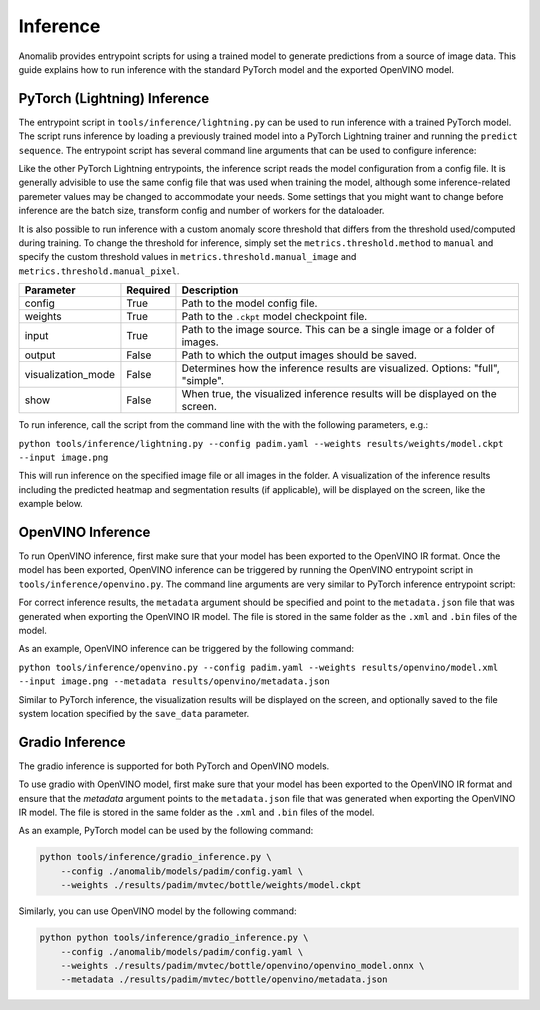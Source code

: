 .. _inference_documentation:

Inference
---------
Anomalib provides entrypoint scripts for using a trained model to generate predictions from a source of image data. This guide explains how to run inference with the standard PyTorch model and the exported OpenVINO model.


PyTorch (Lightning) Inference
=============================
The entrypoint script in ``tools/inference/lightning.py`` can be used to run inference with a trained PyTorch model. The script runs inference by loading a previously trained model into a PyTorch Lightning trainer and running the ``predict sequence``. The entrypoint script has several command line arguments that can be used to configure inference:

Like the other PyTorch Lightning entrypoints, the inference script reads the model configuration from a config file. It is generally advisible to use the same config file that was used when training the model, although some inference-related paremeter values may be changed to accommodate your needs. Some settings that you might want to change before inference are the batch size, transform config and number of workers for the dataloader.

It is also possible to run inference with a custom anomaly score threshold that differs from the threshold used/computed during training. To change the threshold for inference, simply set the ``metrics.threshold.method`` to ``manual`` and specify the custom threshold values in ``metrics.threshold.manual_image`` and ``metrics.threshold.manual_pixel``.

+---------------------+----------+---------------------------------------------------------------------------------+
|      Parameter      | Required |                                   Description                                   |
+=====================+==========+=================================================================================+
| config              | True     | Path to the model config file.                                                  |
+---------------------+----------+---------------------------------------------------------------------------------+
| weights             | True     | Path to the ``.ckpt`` model checkpoint file.                                    |
+---------------------+----------+---------------------------------------------------------------------------------+
| input               | True     | Path to the image source. This can be a single image or a folder of images.     |
+---------------------+----------+---------------------------------------------------------------------------------+
| output              | False    | Path to which the output images should be saved.                                |
+---------------------+----------+---------------------------------------------------------------------------------+
| visualization_mode  | False    | Determines how the inference results are visualized. Options: "full", "simple". |
+---------------------+----------+---------------------------------------------------------------------------------+
| show                | False    | When true, the visualized inference results will be displayed on the screen.    |
+---------------------+----------+---------------------------------------------------------------------------------+

To run inference, call the script from the command line with the with the following parameters, e.g.:

``python tools/inference/lightning.py --config padim.yaml --weights results/weights/model.ckpt --input image.png``

This will run inference on the specified image file or all images in the folder. A visualization of the inference results including the predicted heatmap and segmentation results (if applicable), will be displayed on the screen, like the example below.



OpenVINO Inference
==================
To run OpenVINO inference, first make sure that your model has been exported to the OpenVINO IR format. Once the model has been exported, OpenVINO inference can be triggered by running the OpenVINO entrypoint script in ``tools/inference/openvino.py``. The command line arguments are very similar to PyTorch inference entrypoint script:

+-----------+----------+--------------------------------------------------------------------------------------+
| Parameter | Required |                                     Description                                      |
+===========+==========+======================================================================================+
| config    | True     | Path to the model config file.                                                       |
+-----------+----------+--------------------------------------------------------------------------------------+
| weights   | True     | Path to the OpenVINO IR model file (either ``.xml`` or ``.bin``)                     |
+-----------+----------+--------------------------------------------------------------------------------------+
| image     | True     | Path to the image source. This can be a single image or a folder of images.          |
+-----------+----------+--------------------------------------------------------------------------------------+
| save_data | False    | Path to which the output images should be saved. Leave empty for live visualization. |
+-----------+----------+--------------------------------------------------------------------------------------+
| metadata | True     | Path to the JSON file containing the model's meta data (e.g. normalization           |
|           |          | parameters and anomaly score threshold).                                             |
+-----------+----------+--------------------------------------------------------------------------------------+
| device    | False    | Device on which OpenVINO will perform the computations (``CPU``, ``GPU`` or ``VPU``) |
+-----------+----------+--------------------------------------------------------------------------------------+

For correct inference results, the ``metadata`` argument should be specified and point to the ``metadata.json`` file that was generated when exporting the OpenVINO IR model. The file is stored in the same folder as the ``.xml`` and ``.bin`` files of the model.

As an example, OpenVINO inference can be triggered by the following command:

``python tools/inference/openvino.py --config padim.yaml --weights results/openvino/model.xml --input image.png --metadata results/openvino/metadata.json``

Similar to PyTorch inference, the visualization results will be displayed on the screen, and optionally saved to the file system location specified by the ``save_data`` parameter.



Gradio Inference
================

The gradio inference is supported for both PyTorch and OpenVINO models.

+-----------+----------+------------------------------------------------------------------+
| Parameter | Required |                           Description                            |
+===========+==========+==================================================================+
| config    | True     | Path to the model config file.                                   |
+-----------+----------+------------------------------------------------------------------+
| weights   | True     | Path to the OpenVINO IR model file (either ``.xml`` or ``.bin``) |
+-----------+----------+------------------------------------------------------------------+
| metadata | False    | Path to the JSON file containing the model's meta data.          |
|           |          | This is needed only for OpenVINO model.                          |
+-----------+----------+------------------------------------------------------------------+
| threshold | False    | Threshold value used for identifying anomalies. Range 1-100.     |
+-----------+----------+------------------------------------------------------------------+
| share     | False    | Share Gradio `share_url`                                         |
+-----------+----------+------------------------------------------------------------------+

To use gradio with OpenVINO model, first make sure that your model has been exported to the OpenVINO IR format and ensure that the `metadata` argument points to the ``metadata.json`` file that was generated when exporting the OpenVINO IR model. The file is stored in the same folder as the ``.xml`` and ``.bin`` files of the model.

As an example, PyTorch model can be used by the following command:

.. code-block:: bash

    python tools/inference/gradio_inference.py \
        --config ./anomalib/models/padim/config.yaml \
        --weights ./results/padim/mvtec/bottle/weights/model.ckpt

Similarly, you can use OpenVINO model by the following command:

.. code-block:: bash

    python python tools/inference/gradio_inference.py \
        --config ./anomalib/models/padim/config.yaml \
        --weights ./results/padim/mvtec/bottle/openvino/openvino_model.onnx \
        --metadata ./results/padim/mvtec/bottle/openvino/metadata.json
